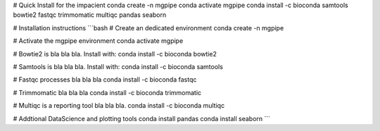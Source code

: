 # Quick Install for the impacient
conda create -n mgpipe
conda activate mgpipe 
conda install -c bioconda samtools bowtie2 fastqc trimmomatic multiqc pandas seaborn 


# Installation instructions
```bash  
# Create an dedicated environment
conda create -n mgpipe

# Activate the mgpipe environment
conda activate mgpipe

# Bowtie2 is bla bla bla. Install with:
conda install -c bioconda bowtie2

# Samtools is bla bla bla. Install with:
conda install -c bioconda samtools

# Fastqc processes bla bla bla
conda install -c bioconda fastqc

# Trimmomatic bla bla bla
conda install -c bioconda trimmomatic 

# Multiqc is a reporting tool bla bla bla.
conda install -c bioconda multiqc

# Addtional DataScience and plotting tools
conda install pandas
conda install seaborn
```